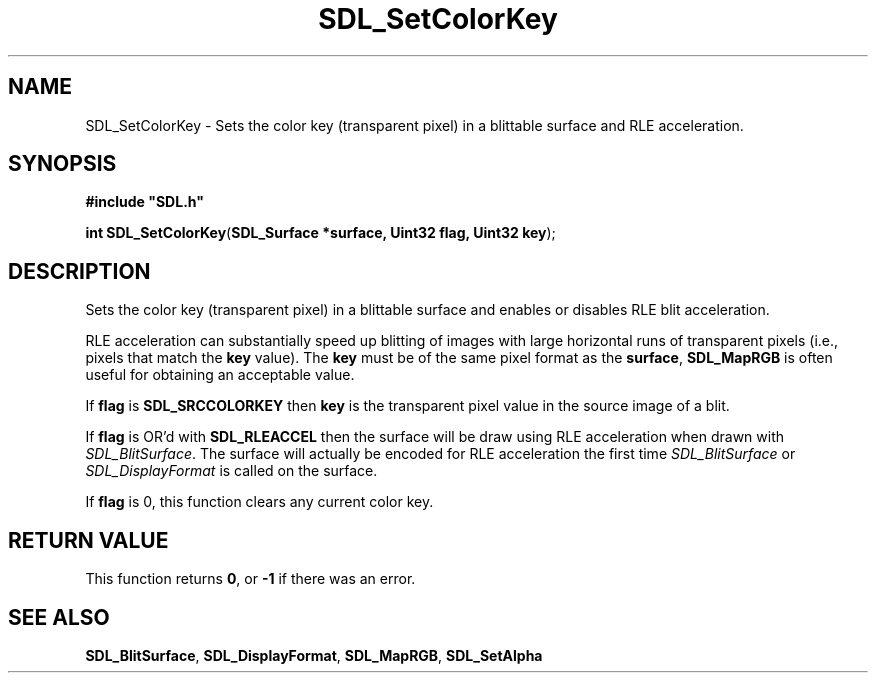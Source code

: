 .TH "SDL_SetColorKey" "3" "Tue 11 Sep 2001, 23:01" "SDL" "SDL API Reference" 
.SH "NAME"
SDL_SetColorKey \- Sets the color key (transparent pixel) in a blittable surface and RLE acceleration\&.
.SH "SYNOPSIS"
.PP
\fB#include "SDL\&.h"
.sp
\fBint \fBSDL_SetColorKey\fP\fR(\fBSDL_Surface *surface, Uint32 flag, Uint32 key\fR);
.SH "DESCRIPTION"
.PP
 Sets the color key (transparent pixel) in a blittable surface and enables or disables RLE blit acceleration\&.
.PP
RLE acceleration can substantially speed up blitting of images with large horizontal runs of transparent pixels (i\&.e\&., pixels that match the \fBkey\fR value)\&. The \fBkey\fR must be of the same pixel format as the \fBsurface\fR, \fI\fBSDL_MapRGB\fP\fR is often useful for obtaining an acceptable value\&.
.PP
If \fBflag\fR is \fBSDL_SRCCOLORKEY\fP then \fBkey\fR is the transparent pixel value in the source image of a blit\&.
.PP
If \fBflag\fR is OR\&'d with \fBSDL_RLEACCEL\fP then the surface will be draw using RLE acceleration when drawn with \fISDL_BlitSurface\fR\&. The surface will actually be encoded for RLE acceleration the first time \fISDL_BlitSurface\fR or \fISDL_DisplayFormat\fR is called on the surface\&.
.PP
If \fBflag\fR is 0, this function clears any current color key\&.
.SH "RETURN VALUE"
.PP
This function returns \fB0\fR, or \fB-1\fR if there was an error\&.
.SH "SEE ALSO"
.PP
\fI\fBSDL_BlitSurface\fP\fR, \fI\fBSDL_DisplayFormat\fP\fR, \fI\fBSDL_MapRGB\fP\fR, \fI\fBSDL_SetAlpha\fP\fR
.\" created by instant / docbook-to-man, Tue 11 Sep 2001, 23:01
